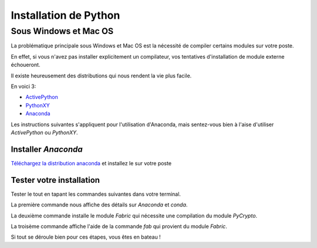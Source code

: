 Installation de Python
======================

Sous Windows et Mac OS
----------------------

La problématique principale sous Windows et Mac OS est la nécessité de compiler
certains modules sur votre poste.

En effet, si vous n'avez pas installer explicitement un compilateur, vos
tentatives d'installation de module externe échoueront.

Il existe heureusement des distributions qui nous rendent la vie plus facile.

En voici 3:

* `ActivePython <http://www.activestate.com/activepython>`_
* `PythonXY <https://code.google.com/p/pythonxy/>`_
* `Anaconda <https://store.continuum.io/cshop/anaconda/>`_

Les instructions suivantes s'appliquent pour l'utilisation d'Anaconda, mais
sentez-vous bien à l'aise d'utiliser *ActivePython* ou *PythonXY*.

Installer *Anaconda*
~~~~~~~~~~~~~~~~~~~~

`Téléchargez la distribution anaconda <https://store.continuum.io/cshop/anaconda/>`_ et installez le sur votre poste

Tester votre installation
~~~~~~~~~~~~~~~~~~~~~~~~~

Tester le tout en tapant les commandes suivantes dans votre terminal.

.. code-block:: bash
   :linenos:
   
   $ conda info
   $ conda install fabric
   $ fab --help
   
La première commande nous affiche des détails sur *Anaconda* et *conda*.

La deuxième commande installe le module *Fabric* qui nécessite une compilation
du module *PyCrypto*.

La troisème commande affiche l'aide de la commande *fab* qui provient du module
*Fabric*.

Si tout se déroule bien pour ces étapes, vous êtes en bateau !
